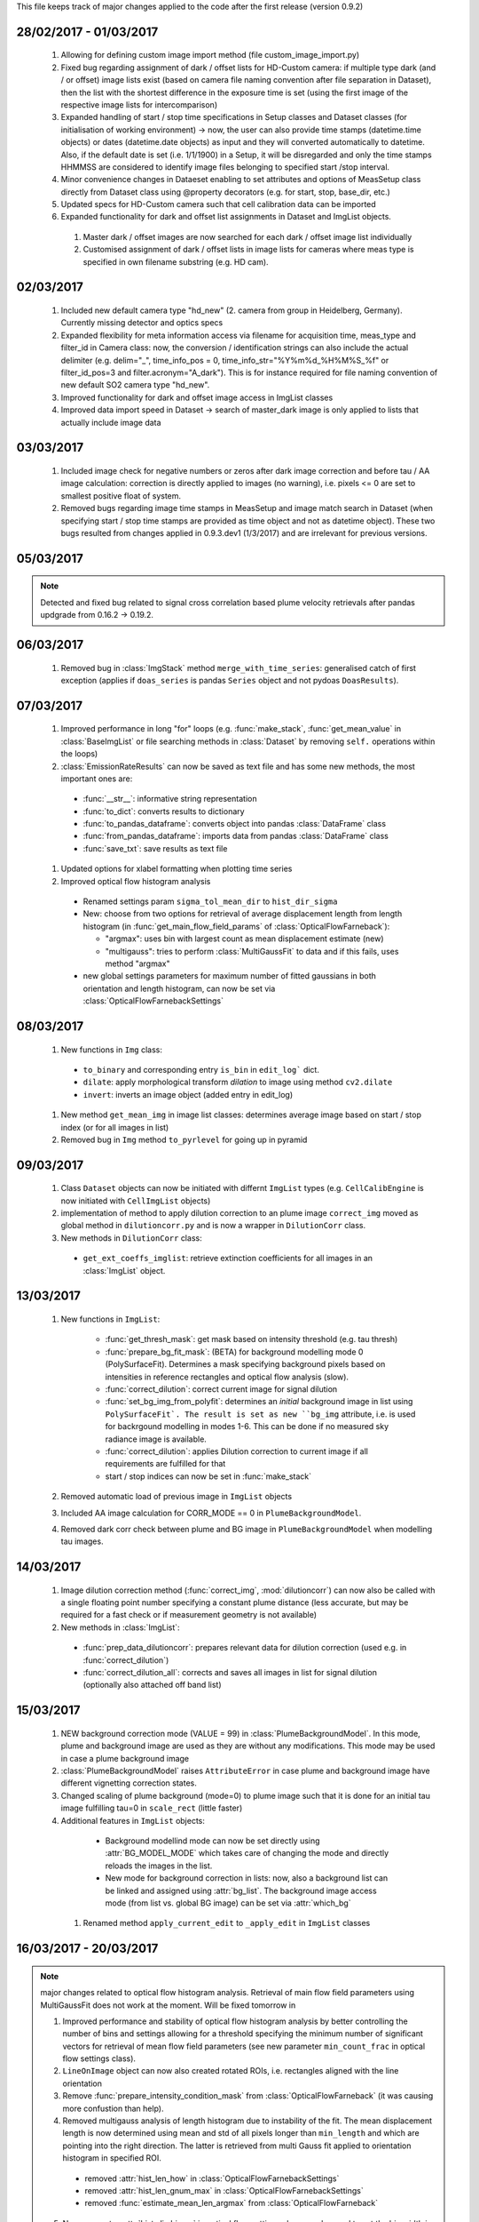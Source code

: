 This file keeps track of major changes applied to the code after the first 
release (version 0.9.2)

28/02/2017 - 01/03/2017
=======================

  1. Allowing for defining custom image import method (file custom_image_import.py)
  2.  Fixed bug regarding assignment of dark / offset lists for HD-Custom camera: if multiple type dark (and / or offset) image lists exist (based on camera file naming convention after file separation in Dataset), then the list with the shortest difference in the exposure time is set (using the first image of the respective image lists for intercomparison)
  3. Expanded handling of start / stop time specifications in Setup classes and Dataset classes (for initialisation of working environment) -> now, the user can also provide time stamps (datetime.time objects) or dates (datetime.date objects) as input and they will converted automatically to datetime. Also, if the default date is set (i.e. 1/1/1900) in a Setup, it will be disregarded and only the time stamps HHMMSS are considered to identify image files belonging to specified start /stop interval.
  4. Minor convenience changes in Dataeset enabling to set attributes and options of MeasSetup class directly from Dataset class using @property decorators (e.g. for start, stop, base_dir, etc.)
  5. Updated specs for HD-Custom camera such that cell calibration data can be imported
  6. Expanded functionality for dark and offset list assignments in Dataset and ImgList objects. 
  
    1. Master dark / offset images are now searched for each dark / offset image list individually
    2. Customised assignment of dark / offset lists in image lists for cameras where meas type is specified in own filename substring (e.g. HD cam). 
    
02/03/2017
==========

  1. Included new default camera type "hd_new" (2. camera from group in Heidelberg, Germany). Currently missing detector and optics specs
  #. Expanded flexibility for meta information access via filename for acquisition time, meas_type and filter_id in Camera class: now, the conversion / identification strings can also include the actual delimiter (e.g. delim="_", time_info_pos = 0, time_info_str="%Y%m%d_%H%M%S_%f" or filter_id_pos=3 and filter.acronym="A_dark"). This is for instance required for file naming convention of new default SO2 camera type "hd_new".
  #. Improved functionality for dark and offset image access in ImgList classes
  #. Improved data import speed in Dataset -> search of master_dark image is only applied to lists that actually include image data
  
03/03/2017
==========

  1. Included image check for negative numbers or zeros after dark image correction and before tau / AA image calculation: correction is directly applied to images (no warning), i.e. pixels <= 0 are set to smallest positive float of system.
  2. Removed bugs regarding image time stamps in MeasSetup and image match search in Dataset (when specifying start / stop time stamps are provided as time object and not as datetime object). These two bugs resulted from changes applied in 0.9.3.dev1 (1/3/2017) and are irrelevant for previous versions.
  
05/03/2017
==========

.. note::

  Detected and fixed bug related to signal cross correlation based plume velocity retrievals after pandas updgrade from 0.16.2 -> 0.19.2.
  
06/03/2017
==========

  1. Removed bug in :class:`ImgStack` method ``merge_with_time_series``: generalised catch of first exception (applies if ``doas_series`` is pandas ``Series`` object and not pydoas ``DoasResults``).
  
07/03/2017
==========

  1. Improved performance in long "for" loops (e.g. :func:`make_stack`, :func:`get_mean_value` in :class:`BaseImgList` or file searching methods in :class:`Dataset`  by removing ``self.`` operations within the loops)
  #. :class:`EmissionRateResults` can now be saved as text file and has some new methods, the most important ones are: 
  
    - :func:`__str__`: informative string representation
    - :func:`to_dict`: converts results to dictionary
    - :func:`to_pandas_dataframe`: converts object into pandas :class:`DataFrame` class
    - :func:`from_pandas_dataframe`: imports data from pandas :class:`DataFrame` class
    - :func:`save_txt`: save results as text file
    
  #. Updated options for xlabel formatting when plotting time series
  #. Improved optical flow histogram analysis
    
    - Renamed settings param ``sigma_tol_mean_dir`` to ``hist_dir_sigma``
    - New: choose from two options for retrieval of average displacement length from length histogram (in :func:`get_main_flow_field_params` of :class:`OpticalFlowFarneback`):
    
      - "argmax": uses bin with largest count as mean displacement estimate (new)
      - "multigauss": tries to perform :class:`MultiGaussFit` to data and if this fails, uses method "argmax"
  
    - new global settings parameters for maximum number of fitted gaussians in both orientation and length histogram, can now be set via :class:`OpticalFlowFarnebackSettings`

08/03/2017
==========

  1. New functions in ``Img`` class:
    
    - ``to_binary`` and corresponding entry ``is_bin`` in ``edit_log``` dict. 
    - ``dilate``: apply morphological transform *dilation* to image using method ``cv2.dilate``
    - ``invert``: inverts an image object (added entry in edit_log)
  
  #. New method ``get_mean_img`` in image list classes: determines average image based on start / stop index (or for all images in list)
  #. Removed bug in ``Img`` method ``to_pyrlevel`` for going up in pyramid
  
09/03/2017
==========

  1. Class ``Dataset`` objects can now be initiated with differnt ``ImgList`` types (e.g. ``CellCalibEngine`` is now initiated with ``CellImgList`` objects)
  #. implementation of method to apply dilution correction to an plume image ``correct_img`` moved as global method in ``dilutioncorr.py`` and is now a wrapper in ``DilutionCorr`` class.
  #. New methods in ``DilutionCorr`` class:
  
    - ``get_ext_coeffs_imglist``: retrieve extinction coefficients for all images in an :class:`ImgList` object.

13/03/2017
==========

  1. New functions in ``ImgList``:
  
      - :func:`get_thresh_mask`: get mask based on intensity threshold (e.g. tau thresh)
      - :func:`prepare_bg_fit_mask`: (BETA) for background modelling mode 0 (PolySurfaceFit). Determines a mask specifying background pixels based on intensities in reference rectangles and optical flow analysis (slow).
      - :func:`correct_dilution`: correct current image for signal dilution
      - :func:`set_bg_img_from_polyfit`: determines an *initial* background image in list using ``PolySurfaceFit`. The result is set as new ``bg_img`` attribute, i.e. is used for backrgound modelling in modes 1-6. This can be done if no measured sky radiance image is available.
      - :func:`correct_dilution`: applies Dilution correction to current image if all requirements are fulfilled for that
      - start / stop indices can now be set in :func:`make_stack`
      
  2. Removed automatic load of previous image in ``ImgList`` objects
  3. Included AA image calculation for CORR_MODE == 0 in ``PlumeBackgroundModel``.
  4. Removed dark corr check between plume and BG image in ``PlumeBackgroundModel`` when modelling tau images.
  
14/03/2017
==========

  1. Image dilution correction method (:func:`correct_img`, :mod:`dilutioncorr`) can now also be called with a single floating point number specifying a constant plume distance (less accurate, but may be required for a fast check or if measurement geometry is not available)
  2. New methods in :class:`ImgList`:
  
    - :func:`prep_data_dilutioncorr`: prepares relevant data for dilution correction (used e.g. in :func:`correct_dilution`)
    - :func:`correct_dilution_all`: corrects and saves all images in list for signal dilution (optionally also attached off band list)
    
15/03/2017
==========

  1. NEW background correction mode (VALUE = 99) in :class:`PlumeBackgroundModel`. In this mode, plume and background image are used as they are without any modifications. This mode may be used in case a plume background image
  
  #. :class:`PlumeBackgroundModel` raises ``AttributeError`` in case plume and background image have different vignetting correction states.
  
  #. Changed scaling of plume background (mode=0) to plume image such that it is done for an initial tau image fulfilling tau=0 in ``scale_rect`` (little faster)
  
  #. Additional features in ``ImgList`` objects:
  
    - Background modellind mode can now be set directly using :attr:`BG_MODEL_MODE` which takes care of changing the mode and directly reloads the images in the list.
    - New mode for background correction in lists: now, also a background list can be linked and assigned using :attr:`bg_list`. The background image access mode (from list vs. global BG image) can be set via :attr:`which_bg`
    
   #. Renamed method ``apply_current_edit`` to ``_apply_edit`` in ``ImgList`` classes 
   
16/03/2017 - 20/03/2017
=======================

.. note::

  major changes related to optical flow histogram analysis. Retrieval of main flow field parameters using MultiGaussFit does not work at the moment. Will be fixed tomorrow in
  
  1. Improved performance and stability of optical flow histogram analysis by better controlling the number of bins and settings allowing for a threshold specifying the minimum number of significant vectors for retrieval of mean flow field parameters (see new parameter ``min_count_frac`` in optical flow settings class).
  
  2. ``LineOnImage`` object can now also created rotated ROIs, i.e. rectangles aligned with the line orientation 
  
  3. Remove :func:`prepare_intensity_condition_mask` from :class:`OpticalFlowFarneback` (it was causing more confustion than help).
  
  4. Removed multigauss analysis of length histogram due to instability of the fit. The mean displacement length is now determined using mean and std of all pixels longer than ``min_length`` and which are pointing into the right direction. The latter is retrieved from multi Gauss fit applied to orientation histogram in specified ROI.
  
    - removed :attr:`hist_len_how` in :class:`OpticalFlowFarnebackSettings`
    - removed :attr:`hist_len_gnum_max` in :class:`OpticalFlowFarnebackSettings`
    - removed :func:`estimate_mean_len_argmax` from :class:`OpticalFlowFarneback`
    
  5. New parameter :attr:`hist_dir_binres` in optical flow settings class: can be used to set the bin width in degrees for the fit of the flow orientation histogram (defaults to 10)
    
  6. New parameter :attr:`roi_rad` in optical flow settings class: can be used to set the ROI used for setting min / max intensity range before calculating flow field (only relevant if :attr:`auto_update` is True)

  7. Finalised and tested new retrieval of local optical flow parameters including rotated ROIs of multiple lines.
  
  8. Applied appropriate changes to all relevant example scripts.
  
  9. Improved plotting methods for optical flow histogram analysis, including new methods:
  
    - :func:`plot_orientation_histo`
    - :func:`plot_length_histo`
    
  10. Added features to :class:`LocalPlumeProperties`, most important ones:
  
    - :attr:`displacement_vectors`: array containing all displacement vectors of the time series
    - :attr:`significance`: array containing information about the fraction of significant optical flow vectors within ROI used to retrieve the mean flow field parameters (can be used, e.g. for quality check and is included in :func:`plot` function).
    - :func:`plot_magnitudes`: plots time series (+/- error) of displacement magnitudes.
    - :func:`plot` (Beta): plot 3 subplots showing detailed information of retrieval results 
    - :func:`to_dict`: dictionary representation of object
    - :func:`from_dict`: import data from dictionary
    - :func:`to_pandas_dataframe`: convert object into pandas DataFrame object
    - :func:`from_pandas_dataframe`: self explanatory
    - :func:`save_txt`: save data as text file
    - :func:`load_txt`: load data from text file
    - :func:`interpolate`: interpolate missing data points (uses pandas DataFrame interpolation method)
    - :func:`dropna`: remove missing data points (uses pandas DataFrame dropna method)
    - :func:`apply_median_filter`: applies median filter to data
    - :func:`apply_gaussian_filter`: applies median filter to data
    